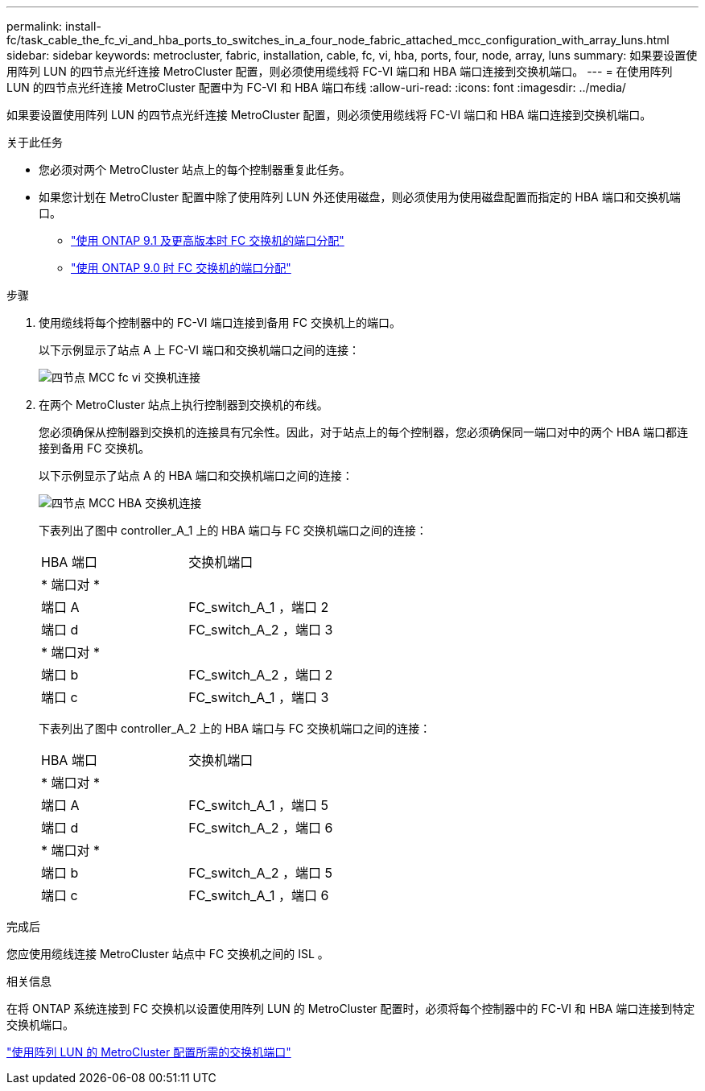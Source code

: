 ---
permalink: install-fc/task_cable_the_fc_vi_and_hba_ports_to_switches_in_a_four_node_fabric_attached_mcc_configuration_with_array_luns.html 
sidebar: sidebar 
keywords: metrocluster, fabric, installation, cable, fc, vi, hba, ports, four, node, array, luns 
summary: 如果要设置使用阵列 LUN 的四节点光纤连接 MetroCluster 配置，则必须使用缆线将 FC-VI 端口和 HBA 端口连接到交换机端口。 
---
= 在使用阵列 LUN 的四节点光纤连接 MetroCluster 配置中为 FC-VI 和 HBA 端口布线
:allow-uri-read: 
:icons: font
:imagesdir: ../media/


[role="lead"]
如果要设置使用阵列 LUN 的四节点光纤连接 MetroCluster 配置，则必须使用缆线将 FC-VI 端口和 HBA 端口连接到交换机端口。

.关于此任务
* 您必须对两个 MetroCluster 站点上的每个控制器重复此任务。
* 如果您计划在 MetroCluster 配置中除了使用阵列 LUN 外还使用磁盘，则必须使用为使用磁盘配置而指定的 HBA 端口和交换机端口。
+
** link:concept_port_assignments_for_fc_switches_when_using_ontap_9_1_and_later.html["使用 ONTAP 9.1 及更高版本时 FC 交换机的端口分配"]
** link:concept_port_assignments_for_fc_switches_when_using_ontap_9_0.html["使用 ONTAP 9.0 时 FC 交换机的端口分配"]




.步骤
. 使用缆线将每个控制器中的 FC-VI 端口连接到备用 FC 交换机上的端口。
+
以下示例显示了站点 A 上 FC-VI 端口和交换机端口之间的连接：

+
image::../media/four_node_mcc_fc_vi_switch_connections.gif[四节点 MCC fc vi 交换机连接]

. 在两个 MetroCluster 站点上执行控制器到交换机的布线。
+
您必须确保从控制器到交换机的连接具有冗余性。因此，对于站点上的每个控制器，您必须确保同一端口对中的两个 HBA 端口都连接到备用 FC 交换机。

+
以下示例显示了站点 A 的 HBA 端口和交换机端口之间的连接：

+
image::../media/four_node_mcc_hba_switch_connections.gif[四节点 MCC HBA 交换机连接]

+
下表列出了图中 controller_A_1 上的 HBA 端口与 FC 交换机端口之间的连接：

+
|===


| HBA 端口 | 交换机端口 


2+| * 端口对 * 


 a| 
端口 A
 a| 
FC_switch_A_1 ，端口 2



 a| 
端口 d
 a| 
FC_switch_A_2 ，端口 3



2+| * 端口对 * 


 a| 
端口 b
 a| 
FC_switch_A_2 ，端口 2



 a| 
端口 c
 a| 
FC_switch_A_1 ，端口 3

|===
+
下表列出了图中 controller_A_2 上的 HBA 端口与 FC 交换机端口之间的连接：

+
|===


| HBA 端口 | 交换机端口 


2+| * 端口对 * 


 a| 
端口 A
 a| 
FC_switch_A_1 ，端口 5



 a| 
端口 d
 a| 
FC_switch_A_2 ，端口 6



2+| * 端口对 * 


 a| 
端口 b
 a| 
FC_switch_A_2 ，端口 5



 a| 
端口 c
 a| 
FC_switch_A_1 ，端口 6

|===


.完成后
您应使用缆线连接 MetroCluster 站点中 FC 交换机之间的 ISL 。

.相关信息
在将 ONTAP 系统连接到 FC 交换机以设置使用阵列 LUN 的 MetroCluster 配置时，必须将每个控制器中的 FC-VI 和 HBA 端口连接到特定交换机端口。

link:concept_switch_ports_required_for_a_eight_node_mcc_configuration_with_array_luns.html["使用阵列 LUN 的 MetroCluster 配置所需的交换机端口"]
